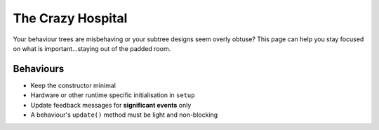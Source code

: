 The Crazy Hospital
==================

Your behaviour trees are misbehaving or your subtree designs seem overly
obtuse? This page can help you stay focused on what is important...staying out
of the padded room.

.. image:: images/crazy_hospital.jpg
    :width: 300px
    :align: center

Behaviours
----------

* Keep the constructor minimal
* Hardware or other runtime specific initialisation in ``setup``
* Update feedback messages for **significant events** only
* A behaviour's ``update()`` method must be light and non-blocking

